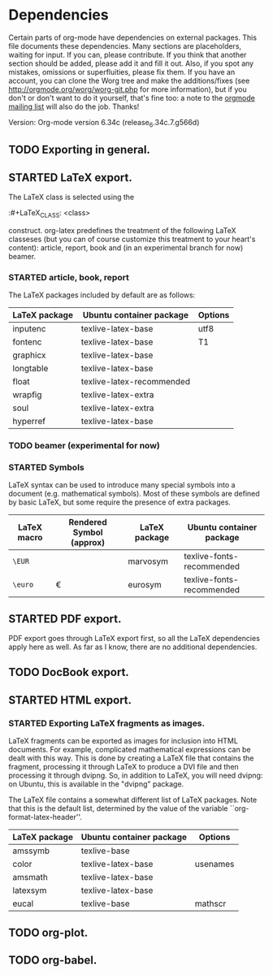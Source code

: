 #+TODO: TODO STARTED | DONE

* Dependencies

Certain parts of org-mode have dependencies on external packages. This
file documents these dependencies. Many sections are placeholders,
waiting for input. If you can, please contribute. If you think that
another section should be added, please add it and fill it out. Also,
if you spot any mistakes, omissions or superfluities, please fix
them. If you have an account, you can clone the Worg tree and make the
additions/fixes (see [[http://orgmode.org/worg/worg-git.php]] for more
information), but if you don't or don't want to do it yourself, that's
fine too: a note to the [[mailto:emacs-orgmode@gnu.org][orgmode mailing list]] will also do
the job. Thanks!

Version: Org-mode version 6.34c (release_6.34c.7.g566d)

** TODO Exporting in general.

** STARTED LaTeX export.
The LaTeX class is selected using the

:#+LaTeX_CLASS: <class>

construct. org-latex predefines the treatment of the
following LaTeX classeses (but you can of course customize
this treatment to your heart's content): article, report, book
and (in an experimental branch for now) beamer.

*** STARTED article, book, report
The LaTeX packages included by default are as follows:

| LaTeX package | Ubuntu container package  | Options |
|---------------+---------------------------+---------|
| inputenc      | texlive-latex-base        | utf8    |
| fontenc       | texlive-latex-base        | T1      |
| graphicx      | texlive-latex-base        |         |
| longtable     | texlive-latex-base        |         |
| float         | texlive-latex-recommended |         |
| wrapfig       | texlive-latex-extra       |         |
| soul          | texlive-latex-extra       |         |
| hyperref      | texlive-latex-base        |         |

*** TODO beamer (experimental for now)
*** STARTED Symbols

LaTeX syntax can be used to introduce many special symbols into a
document (e.g. mathematical symbols). Most of these symbols are defined
by basic LaTeX, but some require the presence of extra packages.

| LaTeX macro | Rendered Symbol (approx) | LaTeX package | Ubuntu container package  |
|-------------+--------------------------+---------------+---------------------------|
| =\EUR=      | \EUR                     | marvosym      | texlive-fonts-recommended |
| =\euro=     | \euro                    | eurosym       | texlive-fonts-recommended |



** STARTED PDF export.

PDF export goes through LaTeX export first, so all the LaTeX dependencies
apply here as well. As far as I know, there are no additional dependencies.

** TODO DocBook export.


** STARTED HTML export.
*** STARTED Exporting LaTeX fragments as images.
LaTeX fragments can be exported as images for inclusion into HTML
documents. For example, complicated mathematical expressions can be
dealt with this way. This is done by creating a LaTeX file that
contains the fragment, processing it through LaTeX to produce a DVI
file and then processing it through dvipng. So, in addition to LaTeX,
you will need dvipng: on Ubuntu, this is available in the "dvipng"
package.

The LaTeX file contains a somewhat different list of LaTeX packages.
Note that this is the default list, determined by the value of the
variable ``org-format-latex-header''.

| LaTeX package | Ubuntu container package | Options  |
|---------------+--------------------------+----------|
| amssymb       | texlive-base             |          |
| color         | texlive-latex-base       | usenames |
| amsmath       | texlive-latex-base       |          |
| latexsym      | texlive-latex-base       |          |
| eucal         | texlive-base             | mathscr  |

** TODO org-plot.

** TODO org-babel.
